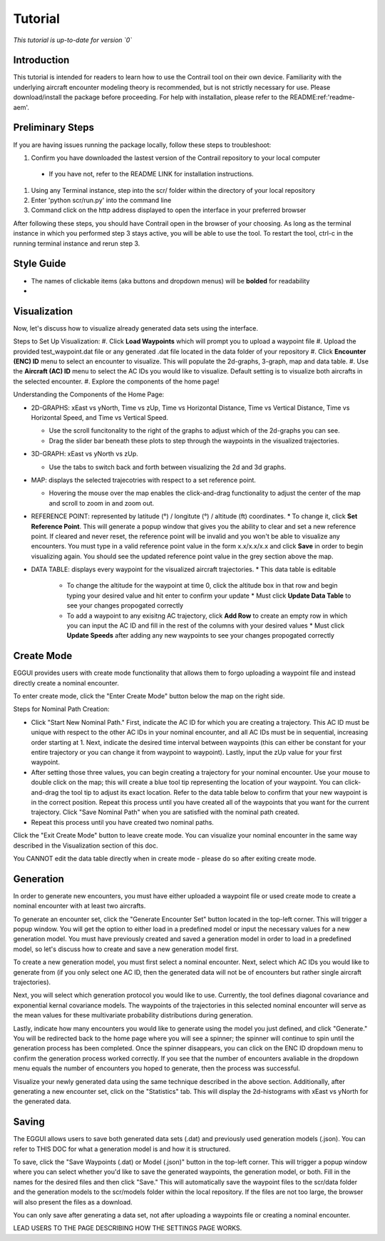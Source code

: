 .. _tutorial-tutorial:

Tutorial
******************
.. _tutorial-introduction:

*This tutorial is up-to-date for version `0`*

Introduction
======================

This tutorial is intended for readers to learn how to use the Contrail tool on their own device. 
Familiarity with the underlying aircraft encounter modeling theory is recommended, 
but is not strictly necessary for use. Please download/install the package before proceeding. 
For help with installation, please refer to the README:ref:'readme-aem'.

.. _tutorial-visualization:

Preliminary Steps
======================

If you are having issues running the package locally, follow these steps to troubleshoot:

#. Confirm you have downloaded the lastest version of the Contrail repository to your local computer

  * If you have not, refer to the README LINK for installation instructions.
  
#. Using any Terminal instance, step into the scr/ folder within the directory of your local repository
#. Enter 'python scr/run.py' into the command line
#. Command click on the http address displayed to open the interface in your preferred browser

After following these steps, you should have Contrail open in the browser of your choosing. As long
as the terminal instance in which you performed step 3 stays active, you will be able to use the tool. To
restart the tool, ctrl-c in the running terminal instance and rerun step 3.

Style Guide
======================
* The names of clickable items (aka buttons and dropdown menus) will be **bolded** for readability
* 

Visualization
======================

Now, let's discuss how to visualize already generated data sets using the interface. 

Steps to Set Up Visualization:
#. Click **Load Waypoints** which will prompt you to upload a waypoint file
#. Upload the provided test_waypoint.dat file or any generated .dat file located in the data folder of your repository
#. Click **Encounter (ENC) ID** menu to select an encounter to visualize. This will populate the 2d-graphs, 3-graph, map and data table.
#. Use the **Aircraft (AC) ID** menu to select the AC IDs you would like to visualize. Default setting is to visualize both aircrafts in the selected encounter.
#. Explore the components of the home page!

Understanding the Components of the Home Page:

* 2D-GRAPHS: xEast vs yNorth, Time vs zUp, Time vs Horizontal Distance, Time vs Vertical Distance, Time vs Horizontal Speed, and Time vs Vertical Speed. 

  * Use the scroll funcitonality to the right of the graphs to adjust which of the 2d-graphs you can see. 
  * Drag the slider bar beneath these plots to step through the waypoints in the visualized trajectories. 

* 3D-GRAPH: xEast vs yNorth vs zUp. 
  
  * Use the tabs to switch back and forth between visualizing the 2d and 3d graphs. 
  
* MAP: displays the selected trajecotries with respect to a set reference point.

  * Hovering the mouse over the map enables the click-and-drag functionality to adjust the center of the map and scroll to zoom in and zoom out. 
  
* REFERENCE POINT: represented by latitude (°) / longitute (°) / altitude (ft) coordinates. 
  * To change it, click **Set Reference Point**. This will generate a popup window that
  gives you the ability to clear and set a new reference point. If cleared and never reset,
  the reference point will be invalid and you won't be able to visualize any encounters. 
  You must type in a valid reference point value in the form x.x/x.x/x.x and click **Save**
  in order to begin visualizing again. You should see the updated reference point value in the grey section
  above the map. 

* DATA TABLE: displays every waypoint for the visualized aircraft trajectories.
  * This data table is editable
    * To change the altitude for the waypoint at time 0, click the altitude box in that row and begin typing your desired value and hit enter to confirm your update
      * Must click **Update Data Table** to see your changes propogated correctly
    * To add a waypoint to any exisitng AC trajectory, click **Add Row** to create an empty row in which you can input the AC ID and fill in the rest of the columns with your desired values
      * Must click **Update Speeds** after adding any new waypoints to see your changes propogated correctly

.. _tutorial_create_mode:

Create Mode
======================

EGGUI provides users with create mode functionality that allows them to forgo uploading a waypoint 
file and instead directly create a nominal encounter. 

To enter create mode, click the "Enter Create Mode" button below the map on the right side. 

Steps for Nominal Path Creation:

- Click "Start New Nominal Path." First, indicate the 
  AC ID for which you are creating a trajectory. This AC ID must be unique with respect to the other
  AC IDs in your nominal encounter, and all AC IDs must be in sequential, increasing order starting at 1. Next, 
  indicate the desired time interval between waypoints (this can either be constant for your entire trajectory 
  or you can change it from waypoint to waypoint). Lastly, input the zUp value for your first waypoint.

- After setting those three values, you can begin creating a trajectory for your nominal encounter. Use your mouse
  to double click on the map; this will create a blue tool tip representing the location of your waypoint. You can 
  click-and-drag the tool tip to adjust its exact location. Refer to the data table below to confirm that your new
  waypoint is in the correct position. Repeat this process until you have created all of the waypoints that you
  want for the current trajectory. Click "Save Nominal Path" when you are satisfied with the nominal path created.

- Repeat this process until you have created two nominal paths.
    
Click the "Exit Create Mode" button to leave create mode. You can visualize your nominal encounter in the same way 
described in the Visualization section of this doc. 

You CANNOT edit the data table directly when in create mode - please do so
after exiting create mode. 

.. _tutorial_generation:

Generation
======================

In order to generate new encounters, you must have either uploaded a waypoint file or used create mode
to create a nominal encounter with at least two aircrafts. 

To generate an encounter set, click the "Generate Encounter Set" button located in the top-left corner.
This will trigger a popup window. You will get the option to either load in a predefined model or 
input the necessary values for a new generation model. You must have previously created and saved a
generation model in order to load in a predefined model, so let's discuss how to create and save
a new generation model first.

To create a new generation model, you must first select a nominal encounter.  Next, select
which AC IDs you would like to generate from (if you only select one AC ID, then the generated data
will not be of encounters but rather single aircraft trajectories). 

Next, you will select which generation protocol you would like to use. Currently, the tool defines 
diagonal covariance and exponential kernal covariance models. The waypoints of the
trajectories in this selected nominal encounter will serve as the mean values for these
multivariate probability distributions during generation.

Lastly, indicate how many encounters you would like to generate using the model you just defined, and
click "Generate." You will be redirected back to the home page where you will see a spinner; the 
spinner will continue to spin until the generation process has been completed. Once the spinner disappears,
you can click on the ENC ID dropdown menu to confirm the generation process worked correctly. If you see 
that the number of encounters avaliable in the dropdown menu equals the number of encounters you hoped to
generate, then the process was successful. 

Visualize your newly generated data using the same technique described in the above section. Additionally,
after generating a new encounter set, click on the "Statistics" tab. This will display the 2d-histograms
with xEast vs yNorth for the generated data. 


.. _tutorial_saving:

Saving
======================

The EGGUI allows users to save both generated data sets (.dat) and previously used generation models (.json).
You can refer to THIS DOC for what a generation model is and how it is structured. 

To save, click the "Save Waypoints (.dat) or Model (.json)" button in the top-left corner. This will trigger
a popup window where you can select whether you'd like to save the generated waypoints, the generation model,
or both. Fill in the names for the desired files and then click "Save." This will automatically save the waypoint files 
to the scr/data folder and the generation models to the scr/models folder within the local repository. If the
files are not too large, the browser will also present the files as a download. 

You can only save after generating a data set, not after uploading a waypoints file or creating a nominal encounter.

LEAD USERS TO THE PAGE DESCRIBING HOW THE SETTINGS PAGE WORKS. 


